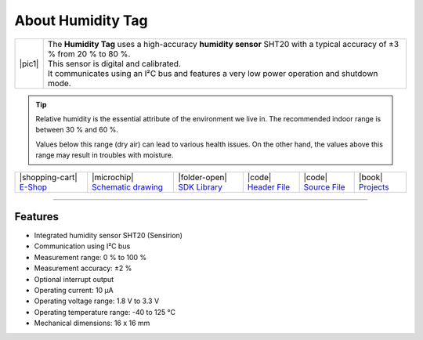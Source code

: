 ##################
About Humidity Tag
##################

.. |pic1| thumbnail:: ../_static/hardware/about-humidity/humidity-tag.png
    :width: 300em
    :height: 300em

+------------------------+--------------------------------------------------------------------------------------------------------------------------+
| |pic1|                 | | The **Humidity Tag** uses a high-accuracy **humidity sensor** SHT20 with a typical accuracy of ±3 % from 20 % to 80 %. |
|                        | | This sensor is digital and calibrated.                                                                                 |
|                        | | It communicates using an I²C bus and features a very low power operation and shutdown mode.                            |
+------------------------+--------------------------------------------------------------------------------------------------------------------------+

.. tip::

    Relative humidity is the essential attribute of the environment we live in. The recommended indoor range is between 30 % and 60 %.

    Values below this range (dry air) can lead to various health issues. On the other hand, the values above this range may result in troubles with moisture.

+-----------------------------------------------------------------------+--------------------------------------------------------------------------------------------------------------+-----------------------------------------------------------------------------------+----------------------------------------------------------------------------------------------------+----------------------------------------------------------------------------------------------------+--------------------------------------------------------------------------------+
| |shopping-cart| `E-Shop <https://shop.hardwario.com/humidity-tag/>`_  | |microchip| `Schematic drawing <https://github.com/hardwario/bc-hardware/tree/master/out/bc-tag-humidity>`_  | |folder-open| `SDK Library <https://sdk.hardwario.com/group__bc__tag__humidity>`_ | |code| `Header File <https://github.com/hardwario/bcf-sdk/blob/master/bcl/inc/bc_tag_humidity.h>`_ | |code| `Source File <https://github.com/hardwario/bcf-sdk/blob/master/bcl/src/bc_tag_humidity.c>`_ | |book| `Projects <https://www.hackster.io/hardwario/projects?part_id=108576>`_ |
+-----------------------------------------------------------------------+--------------------------------------------------------------------------------------------------------------+-----------------------------------------------------------------------------------+----------------------------------------------------------------------------------------------------+----------------------------------------------------------------------------------------------------+--------------------------------------------------------------------------------+

----------------------------------------------------------------------------------------------

********
Features
********

- Integrated humidity sensor SHT20 (Sensirion)
- Communication using I²C bus
- Measurement range: 0 % to 100 %
- Measurement accuracy: ±2 %
- Optional interrupt output
- Operating current: 10 µA
- Operating voltage range: 1.8 V to 3.3 V
- Operating temperature range: -40 to 125 °C
- Mechanical dimensions: 16 x 16 mm


